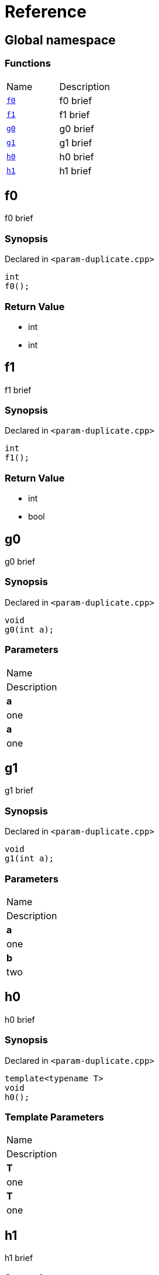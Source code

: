 = Reference
:mrdocs:

[#index]
== Global namespace

=== Functions

[cols=2]
|===
| Name
| Description
| <<f0,`f0`>> 
| f0 brief
| <<f1,`f1`>> 
| f1 brief
| <<g0,`g0`>> 
| g0 brief
| <<g1,`g1`>> 
| g1 brief
| <<h0,`h0`>> 
| h0 brief
| <<h1,`h1`>> 
| h1 brief
|===

[#f0]
== f0

f0 brief

=== Synopsis

Declared in `&lt;param&hyphen;duplicate&period;cpp&gt;`

[source,cpp,subs="verbatim,replacements,macros,-callouts"]
----
int
f0();
----

=== Return Value

* int
* int

[#f1]
== f1

f1 brief

=== Synopsis

Declared in `&lt;param&hyphen;duplicate&period;cpp&gt;`

[source,cpp,subs="verbatim,replacements,macros,-callouts"]
----
int
f1();
----

=== Return Value

* int
* bool

[#g0]
== g0

g0 brief

=== Synopsis

Declared in `&lt;param&hyphen;duplicate&period;cpp&gt;`

[source,cpp,subs="verbatim,replacements,macros,-callouts"]
----
void
g0(int a);
----

=== Parameters

|===
| Name
| Description
| *a*
| one
| *a*
| one
|===

[#g1]
== g1

g1 brief

=== Synopsis

Declared in `&lt;param&hyphen;duplicate&period;cpp&gt;`

[source,cpp,subs="verbatim,replacements,macros,-callouts"]
----
void
g1(int a);
----

=== Parameters

|===
| Name
| Description
| *a*
| one
| *b*
| two
|===

[#h0]
== h0

h0 brief

=== Synopsis

Declared in `&lt;param&hyphen;duplicate&period;cpp&gt;`

[source,cpp,subs="verbatim,replacements,macros,-callouts"]
----
template&lt;typename T&gt;
void
h0();
----

=== Template Parameters

|===
| Name
| Description
| *T*
| one
| *T*
| one
|===

[#h1]
== h1

h1 brief

=== Synopsis

Declared in `&lt;param&hyphen;duplicate&period;cpp&gt;`

[source,cpp,subs="verbatim,replacements,macros,-callouts"]
----
template&lt;typename T&gt;
void
h1();
----

=== Template Parameters

|===
| Name
| Description
| *T*
| one
| *U*
| two
|===


[.small]#Created with https://www.mrdocs.com[MrDocs]#
